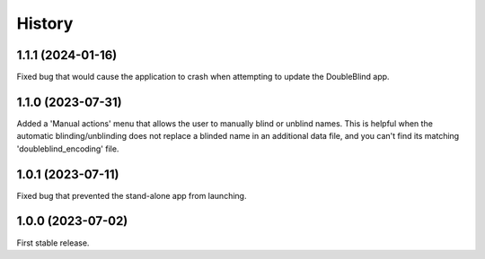 =======
History
=======

1.1.1 (2024-01-16)
------------------
Fixed bug that would cause the application to crash when attempting to update the DoubleBlind app.

1.1.0 (2023-07-31)
------------------
Added a 'Manual actions' menu that allows the user to manually blind or unblind names.
This is helpful when the automatic blinding/unblinding does not replace a blinded name in an additional data file, and you can't find its matching 'doubleblind_encoding' file.

1.0.1 (2023-07-11)
------------------
Fixed bug that prevented the stand-alone app from launching.

1.0.0 (2023-07-02)
------------------
First stable release.